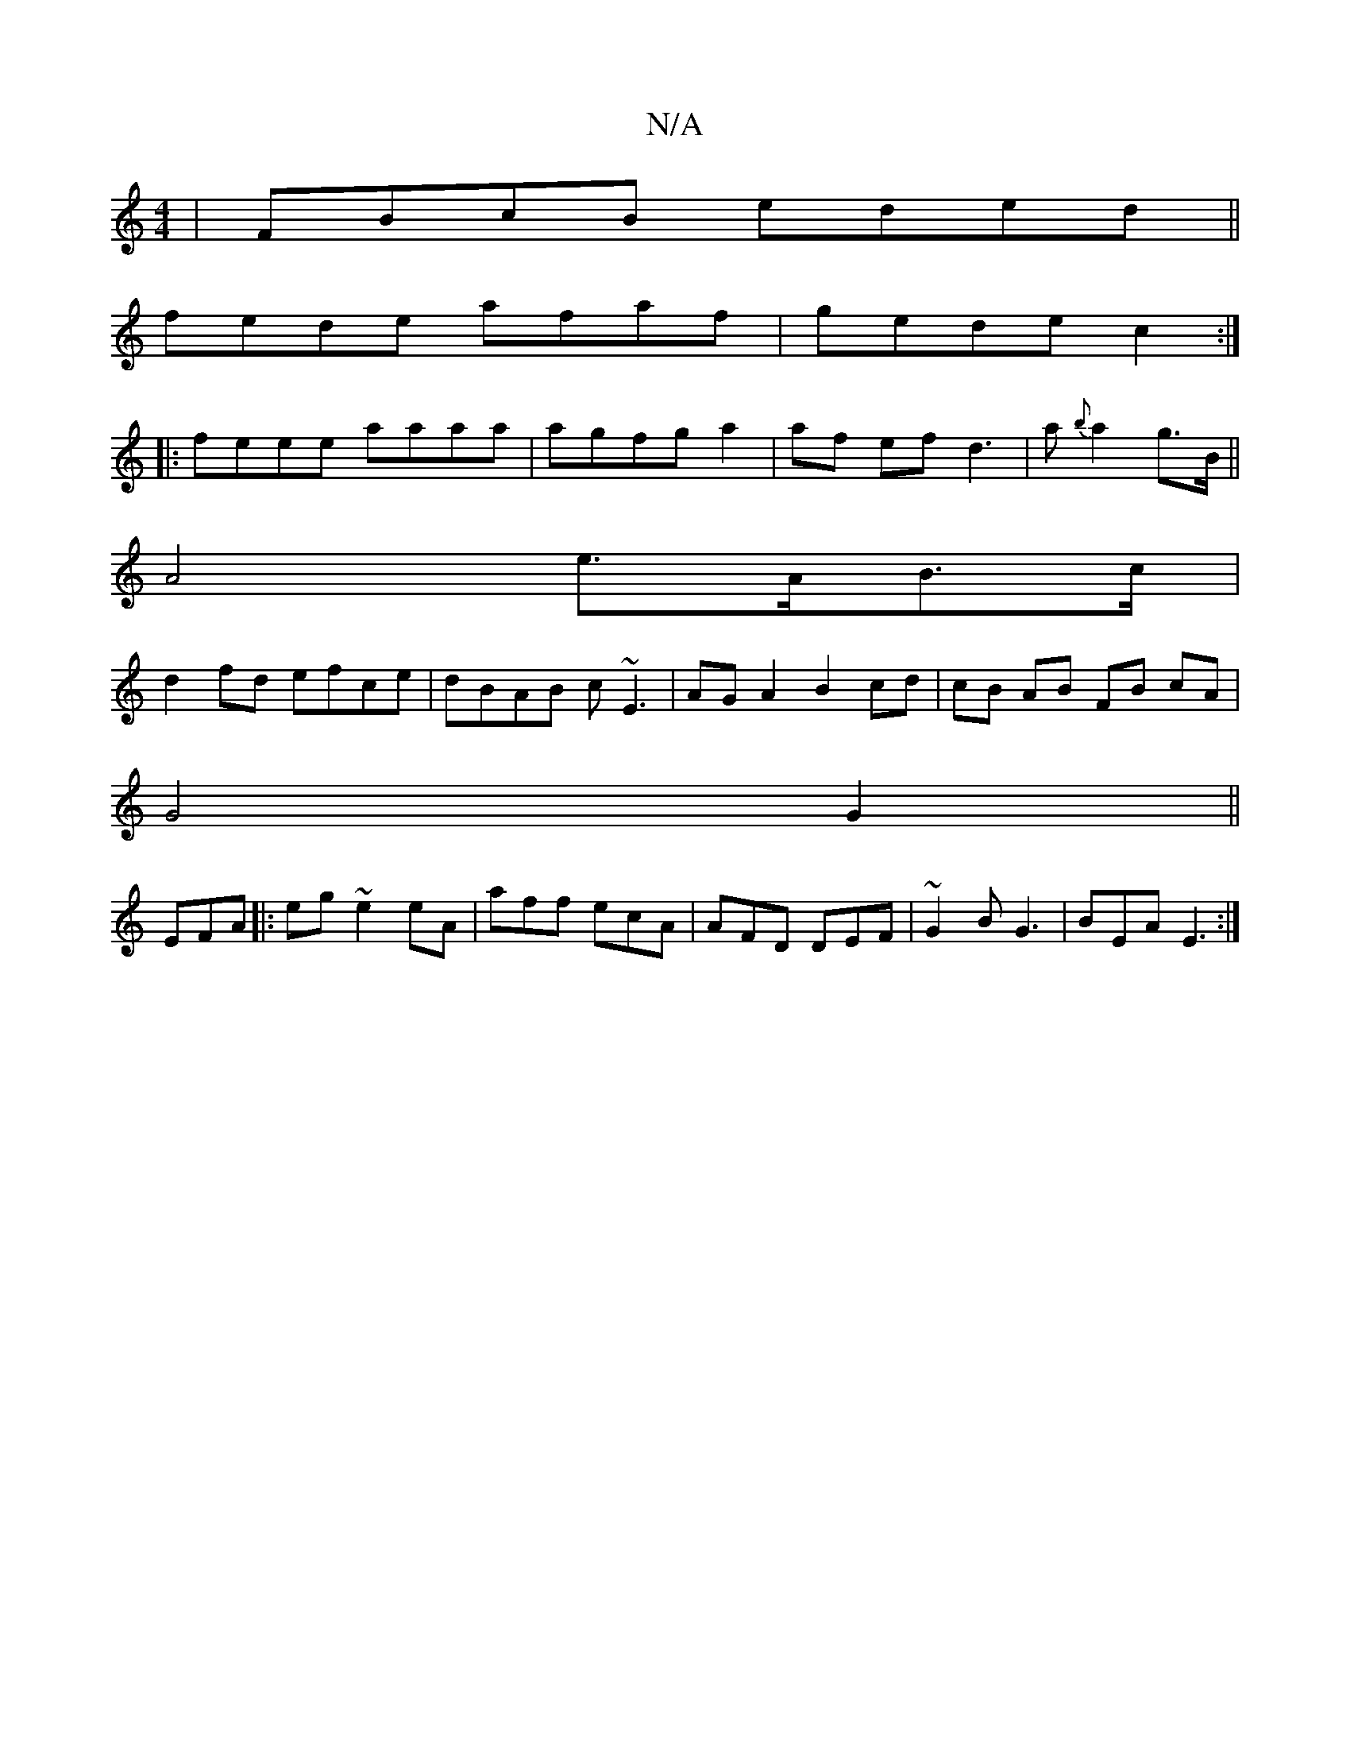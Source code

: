 X:1
T:N/A
M:4/4
R:N/A
K:Cmajor
|FBcB eded||
fede afaf|gede c2:|
|:feee aaaa|agfg a2|af ef d3|a {b}a2 g>B ||
A4 e>AB>c |
d2fd efce | dBAB c~E3 | AGA2 B2 cd | cB AB FB cA |
G4 G2 ||
EFA |:eg~e2eA|aff ecA|AFD DEF|~G2B G3 | BEA E3 :|[/